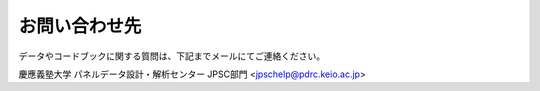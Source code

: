 ======================
お問い合わせ先
======================

データやコードブックに関する質問は、下記までメールにてご連絡ください。

慶應義塾大学 パネルデータ設計・解析センター JPSC部門
<jpschelp@pdrc.keio.ac.jp>
